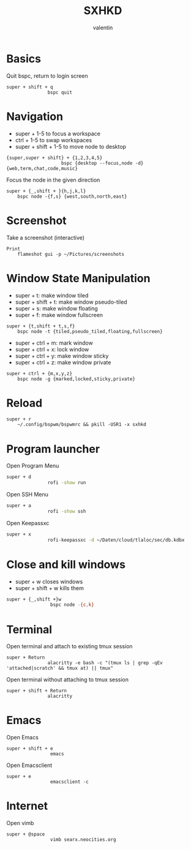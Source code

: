 #+TITLE: SXHKD
#+AUTHOR: valentin
#+PROPERTY: header-args :tangle sxhkdrc :shebang "#!/usr/bin/sxhkd"
* Basics

Quit bspc, return to login screen
#+BEGIN_SRC text
super + shift + q
               bspc quit
#+END_SRC

* Navigation

- super + 1-5 to focus a workspace
- ctrl + 1-5 to swap workspaces
- super + shift + 1-5 to move node to desktop
#+BEGIN_SRC text
{super,super + shift} + {1,2,3,4,5}
                    bspc {desktop --focus,node -d}  {web,term,chat,code,music}
#+END_SRC

Focus the node in the given direction
#+BEGIN_SRC text
super + {_,shift + }{h,j,k,l}
    bspc node -{f,s} {west,south,north,east}
#+END_SRC
* Screenshot

Take a screenshot (interactive)
#+BEGIN_SRC text
Print
    flameshot gui -p ~/Pictures/screenshots
#+END_SRC

* Window State Manipulation

- super + t: make window tiled
- super + shift + t: make window pseudo-tiled
- super + s: make window floating
- super + f: make window fullscreen
#+BEGIN_SRC text
super + {t,shift + t,s,f}
    bspc node -t {tiled,pseudo_tiled,floating,fullscreen}
#+END_SRC

- super + ctrl + m: mark window
- super + ctrl + x: lock window
- super + ctrl + y: make window sticky
- super + ctrl + z: make window private
#+BEGIN_SRC text
super + ctrl + {m,x,y,z}
    bspc node -g {marked,locked,sticky,private}
#+END_SRC

* Reload

#+BEGIN_SRC text
super + r
    ~/.config/bspwm/bspwmrc && pkill -USR1 -x sxhkd
#+END_SRC

* Program launcher

Open Program Menu
#+BEGIN_SRC bash
super + d
               rofi -show run
#+END_SRC
Open SSH Menu
#+BEGIN_SRC bash
super + a
               rofi -show ssh
#+END_SRC
Open Keepassxc
#+BEGIN_SRC bash
super + x
               rofi-keepassxc -d ~/Daten/cloud/tlaloc/sec/db.kdbx
#+END_SRC

* Close and kill windows

- super + w closes windows
- super + shift + w kills them
#+BEGIN_SRC bash
super + {_,shift +}w
                bspc node -{c,k}
#+END_SRC

* Terminal

Open terminal and attach to existing tmux session
#+BEGIN_SRC text
super + Return
               alacritty -e bash -c "(tmux ls | grep -qEv 'attached|scratch' && tmux at) || tmux"
#+END_SRC

Open terminal without attaching to tmux session
#+BEGIN_SRC text
super + shift + Return
               alacritty
#+END_SRC
* Emacs

Open Emacs
#+BEGIN_SRC text
super + shift + e
                emacs
#+END_SRC

Open Emacsclient
#+BEGIN_SRC text
super + e
                emacsclient -c
#+END_SRC
* Internet

Open vimb
#+BEGIN_SRC text
super + @space
                vimb searx.neocities.org
#+END_SRC
# Local Variables:
# eval: (add-hook 'after-save-hook (lambda () (org-babel-tangle)) nil t)
# End:
